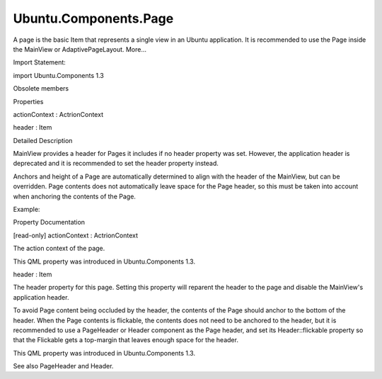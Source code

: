 Ubuntu.Components.Page
======================

.. raw:: html

   <p>

A page is the basic Item that represents a single view in an Ubuntu
application. It is recommended to use the Page inside the MainView or
AdaptivePageLayout. More...

.. raw:: html

   </p>

.. raw:: html

   <!-- @@@Page -->

.. raw:: html

   <table class="alignedsummary">

.. raw:: html

   <tr>

.. raw:: html

   <td class="memItemLeft rightAlign topAlign">

Import Statement:

.. raw:: html

   </td>

.. raw:: html

   <td class="memItemRight bottomAlign">

import Ubuntu.Components 1.3

.. raw:: html

   </td>

.. raw:: html

   </tr>

.. raw:: html

   </table>

.. raw:: html

   <ul>

.. raw:: html

   <li>

Obsolete members

.. raw:: html

   </li>

.. raw:: html

   </ul>

.. raw:: html

   <h2 id="properties">

Properties

.. raw:: html

   </h2>

.. raw:: html

   <ul>

.. raw:: html

   <li class="fn">

actionContext : ActrionContext

.. raw:: html

   </li>

.. raw:: html

   <li class="fn">

header : Item

.. raw:: html

   </li>

.. raw:: html

   </ul>

.. raw:: html

   <!-- $$$Page-description -->

.. raw:: html

   <h2 id="details">

Detailed Description

.. raw:: html

   </h2>

.. raw:: html

   </p>

.. raw:: html

   <p>

MainView provides a header for Pages it includes if no header property
was set. However, the application header is deprecated and it is
recommended to set the header property instead.

.. raw:: html

   </p>

.. raw:: html

   <p>

Anchors and height of a Page are automatically determined to align with
the header of the MainView, but can be overridden. Page contents does
not automatically leave space for the Page header, so this must be taken
into account when anchoring the contents of the Page.

.. raw:: html

   </p>

.. raw:: html

   <p>

Example:

.. raw:: html

   </p>

.. raw:: html

   <pre class="qml">import QtQuick 2.4
   import Ubuntu.Components 1.3
   <span class="type"><a href="Ubuntu.Components.MainView.md">MainView</a></span> {
   <span class="name">width</span>: <span class="name">units</span>.<span class="name">gu</span>(<span class="number">48</span>)
   <span class="name">height</span>: <span class="name">units</span>.<span class="name">gu</span>(<span class="number">60</span>)
   <span class="type"><a href="index.html">Page</a></span> {
   <span class="name">header</span>: <span class="name">PageHeader</span> {
   <span class="name">id</span>: <span class="name">pageHeader</span>
   <span class="name">title</span>: <span class="name">i18n</span>.<span class="name">tr</span>(<span class="string">&quot;Example page&quot;</span>)
   <span class="name">trailingActionBar</span>.actions: [
   <span class="type"><a href="Ubuntu.Components.Action.md">Action</a></span> {
   <span class="name">iconName</span>: <span class="string">&quot;search&quot;</span>
   <span class="name">text</span>: <span class="name">i18n</span>.<span class="name">tr</span>(<span class="string">&quot;Search&quot;</span>)
   }
   ]
   }
   <span class="type"><a href="Ubuntu.Components.Label.md">Label</a></span> {
   <span class="type">anchors</span> {
   <span class="name">horizontalCenter</span>: <span class="name">parent</span>.<span class="name">horizontalCenter</span>
   <span class="name">top</span>: <span class="name">pageHeader</span>.<span class="name">bottom</span>
   <span class="name">topMargin</span>: <span class="name">units</span>.<span class="name">gu</span>(<span class="number">5</span>)
   }
   <span class="name">text</span>: <span class="name">i18n</span>.<span class="name">tr</span>(<span class="string">&quot;Hello world!&quot;</span>)
   }
   }
   }</pre>

.. raw:: html

   <!-- @@@Page -->

.. raw:: html

   <h2>

Property Documentation

.. raw:: html

   </h2>

.. raw:: html

   <!-- $$$actionContext -->

.. raw:: html

   <table class="qmlname">

.. raw:: html

   <tr valign="top" id="actionContext-prop">

.. raw:: html

   <td class="tblQmlPropNode">

.. raw:: html

   <p>

[read-only] actionContext : ActrionContext

.. raw:: html

   </p>

.. raw:: html

   </td>

.. raw:: html

   </tr>

.. raw:: html

   </table>

.. raw:: html

   <p>

The action context of the page.

.. raw:: html

   </p>

.. raw:: html

   <p>

This QML property was introduced in Ubuntu.Components 1.3.

.. raw:: html

   </p>

.. raw:: html

   <!-- @@@actionContext -->

.. raw:: html

   <table class="qmlname">

.. raw:: html

   <tr valign="top" id="header-prop">

.. raw:: html

   <td class="tblQmlPropNode">

.. raw:: html

   <p>

header : Item

.. raw:: html

   </p>

.. raw:: html

   </td>

.. raw:: html

   </tr>

.. raw:: html

   </table>

.. raw:: html

   <p>

The header property for this page. Setting this property will reparent
the header to the page and disable the MainView's application header.

.. raw:: html

   </p>

.. raw:: html

   <pre class="qml"><span class="type"><a href="index.html">Page</a></span> {
   <span class="name">id</span>: <span class="name">page</span>
   <span class="name">header</span>: <span class="name">PageHeader</span> {
   <span class="name">title</span>: <span class="string">&quot;Page with header&quot;</span>
   <span class="name">trailingActionBar</span>.actions: [
   <span class="type"><a href="Ubuntu.Components.Action.md">Action</a></span> { <span class="name">iconName</span>: <span class="string">&quot;settings&quot;</span> },
   <span class="type"><a href="Ubuntu.Components.Action.md">Action</a></span> { <span class="name">iconName</span>: <span class="string">&quot;info&quot;</span> }
   ]
   <span class="name">flickable</span>: <span class="name">myFlickable</span>
   }
   }</pre>

.. raw:: html

   <p>

To avoid Page content being occluded by the header, the contents of the
Page should anchor to the bottom of the header. When the Page contents
is flickable, the contents does not need to be anchored to the header,
but it is recommended to use a PageHeader or Header component as the
Page header, and set its Header::flickable property so that the
Flickable gets a top-margin that leaves enough space for the header.

.. raw:: html

   </p>

.. raw:: html

   <p>

This QML property was introduced in Ubuntu.Components 1.3.

.. raw:: html

   </p>

.. raw:: html

   <p>

See also PageHeader and Header.

.. raw:: html

   </p>

.. raw:: html

   <!-- @@@header -->


